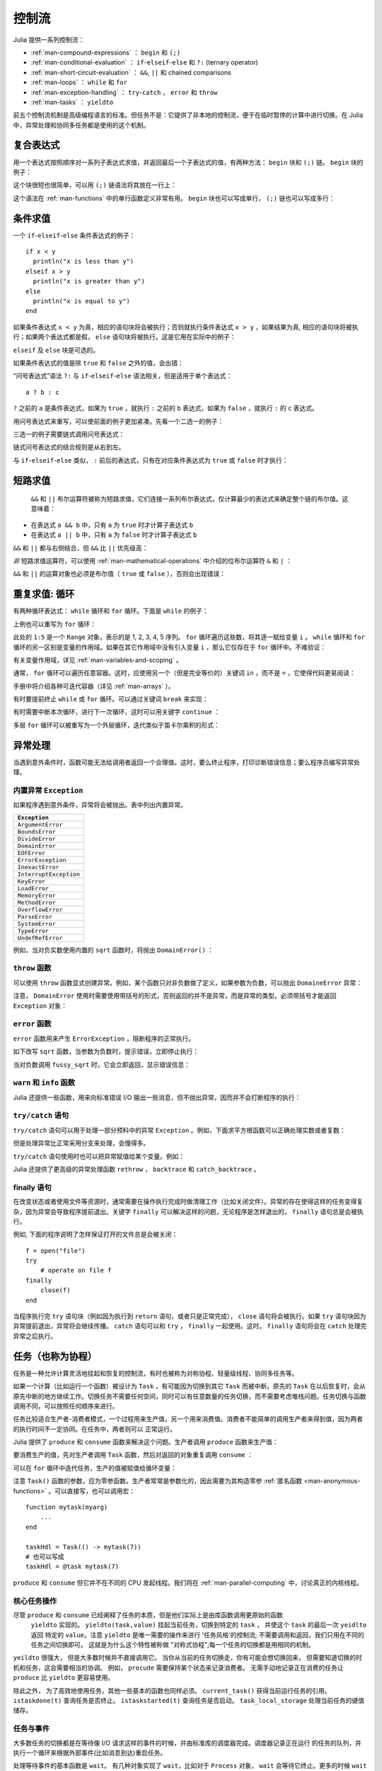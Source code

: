 .. _man-control-flow:

********
 控制流
********

Julia 提供一系列控制流：

-  :ref:`man-compound-expressions` ： ``begin`` 和 ``(;)``
-  :ref:`man-conditional-evaluation` ： ``if``-``elseif``-``else`` 和 ``?:`` (ternary operator)
-  :ref:`man-short-circuit-evaluation` ： ``&&``, ``||`` 和 chained comparisons
-  :ref:`man-loops` ： ``while`` 和 ``for``
-  :ref:`man-exception-handling` ： ``try``-``catch`` ， ``error`` 和 ``throw``
-  :ref:`man-tasks` ： ``yieldto``

前五个控制流机制是高级编程语言的标准。但任务不是：它提供了非本地的控制流，便于在临时暂停的计算中进行切换。在 Julia 中，异常处理和协同多任务都是使用的这个机制。

.. _man-compound-expressions:

复合表达式
----------

用一个表达式按照顺序对一系列子表达式求值，并返回最后一个子表达式的值，有两种方法： ``begin`` 块和 ``(;)`` 链。 ``begin`` 块的例子：

.. doctest::

    julia> z = begin
             x = 1
             y = 2
             x + y
           end
    3

这个块很短也很简单，可以用 ``(;)`` 链语法将其放在一行上：

.. doctest::

    julia> z = (x = 1; y = 2; x + y)
    3

这个语法在 :ref:`man-functions` 中的单行函数定义非常有用。 ``begin`` 块也可以写成单行， ``(;)`` 链也可以写成多行：

.. doctest::

    julia> begin x = 1; y = 2; x + y end
    3

    julia> (x = 1;
            y = 2;
            x + y)
    3

.. _man-conditional-evaluation:

条件求值
--------

一个 ``if``-``elseif``-``else`` 条件表达式的例子： ::

    if x < y
      println("x is less than y")
    elseif x > y
      println("x is greater than y")
    else
      println("x is equal to y")
    end

如果条件表达式 ``x < y`` 为真，相应的语句块将会被执行；否则就执行条件表达式 ``x > y`` ，如果结果为真, 相应的语句块将被执行；如果两个表达式都是假， ``else`` 语句块将被执行。这是它用在实际中的例子：

.. doctest::

    julia> function test(x, y)
             if x < y
               println("x is less than y")
             elseif x > y
               println("x is greater than y")
             else
               println("x is equal to y")
             end
           end
    test (generic function with 1 method)

    julia> test(1, 2)
    x is less than y

    julia> test(2, 1)
    x is greater than y

    julia> test(1, 1)
    x is equal to y

``elseif`` 及 ``else`` 块是可选的。

如果条件表达式的值是除 ``true`` 和 ``false`` 之外的值，会出错：

.. doctest::

    julia> if 1
             println("true")
           end
    ERROR: type: non-boolean (Int64) used in boolean context

“问号表达式”语法 ``?:`` 与 ``if``-``elseif``-``else`` 语法相关，但是适用于单个表达式： ::

    a ? b : c

``?`` 之前的 ``a`` 是条件表达式，如果为 ``true`` ，就执行 ``:`` 之前的 ``b`` 表达式，如果为 ``false`` ，就执行 ``:`` 的 ``c`` 表达式。

用问号表达式来重写，可以使前面的例子更加紧凑。先看一个二选一的例子：

.. doctest::

    julia> x = 1; y = 2;

    julia> println(x < y ? "less than" : "not less than")
    less than

    julia> x = 1; y = 0;

    julia> println(x < y ? "less than" : "not less than")
    not less than

三选一的例子需要链式调用问号表达式：

.. doctest::

    julia> test(x, y) = println(x < y ? "x is less than y"    :
                                x > y ? "x is greater than y" : "x is equal to y")
    test (generic function with 1 method)

    julia> test(1, 2)
    x is less than y

    julia> test(2, 1)
    x is greater than y

    julia> test(1, 1)
    x is equal to y

链式问号表达式的结合规则是从右到左。

与 ``if``-``elseif``-``else`` 类似， ``:`` 前后的表达式，只有在对应条件表达式为 ``true`` 或 ``false`` 时才执行：

.. doctest::

    julia> v(x) = (println(x); x)
    v (generic function with 1 method)


    julia> 1 < 2 ? v("yes") : v("no")
    yes
    "yes"

    julia> 1 > 2 ? v("yes") : v("no")
    no
    "no"

.. _man-short-circuit-evaluation:

短路求值
--------

 ``&&`` 和 ``||`` 布尔运算符被称为短路求值，它们连接一系列布尔表达式，仅计算最少的表达式来确定整个链的布尔值。这意味着：

-  在表达式 ``a && b`` 中，只有 ``a`` 为 ``true`` 时才计算子表达式 ``b``
-  在表达式 ``a || b`` 中，只有 ``a`` 为 ``false`` 时才计算子表达式 ``b``

``&&`` 和 ``||`` 都与右侧结合，但 ``&&`` 比 ``||`` 优先级高：

.. doctest::

    julia> t(x) = (println(x); true)
    t (generic function with 1 method)

    julia> f(x) = (println(x); false)
    f (generic function with 1 method)

    julia> t(1) && t(2)
    1
    2
    true

    julia> t(1) && f(2)
    1
    2
    false

    julia> f(1) && t(2)
    1
    false

    julia> f(1) && f(2)
    1
    false

    julia> t(1) || t(2)
    1
    true

    julia> t(1) || f(2)
    1
    true

    julia> f(1) || t(2)
    1
    2
    true

    julia> f(1) || f(2)
    1
    2
    false

*非* 短路求值运算符，可以使用 :ref:`man-mathematical-operations` 中介绍的位布尔运算符 ``&`` 和 ``|`` ：

.. doctest::

    julia> f(1) & t(2)
    1
    2
    false

    julia> t(1) | t(2)
    1
    2
    true

``&&`` 和 ``||`` 的运算对象也必须是布尔值（ ``true`` 或 ``false`` ），否则会出现错误：

.. doctest::

    julia> 1 && 2
    ERROR: type: non-boolean (Int64) used in boolean context

.. _man-loops:

重复求值: 循环
--------------

有两种循环表达式： ``while`` 循环和 ``for`` 循环。下面是 ``while`` 的例子：

.. doctest::

    julia> i = 1;

    julia> while i <= 5
             println(i)
             i += 1
           end
    1
    2
    3
    4
    5

上例也可以重写为 ``for`` 循环：

.. doctest::

    julia> for i = 1:5
             println(i)
           end
    1
    2
    3
    4
    5

此处的 ``1:5`` 是一个 ``Range`` 对象，表示的是 1, 2, 3, 4, 5 序列。 ``for`` 循环遍历这些数，将其逐一赋给变量 ``i`` 。 ``while`` 循环和 ``for`` 循环的另一区别是变量的作用域。如果在其它作用域中没有引入变量 ``i`` ，那么它仅存在于 ``for`` 循环中。不难验证：

.. doctest::

    julia> for j = 1:5
             println(j)
           end
    1
    2
    3
    4
    5

    julia> j
    ERROR: j not defined

有关变量作用域，详见 :ref:`man-variables-and-scoping` 。

通常， ``for`` 循环可以遍历任意容器。这时，应使用另一个（但是完全等价的）关键词 ``in`` ，而不是 ``=`` ，它使得代码更易阅读：

.. doctest::

    julia> for i in [1,4,0]
             println(i)
           end
    1
    4
    0

    julia> for s in ["foo","bar","baz"]
             println(s)
           end
    foo
    bar
    baz

手册中将介绍各种可迭代容器（详见 :ref:`man-arrays` ）。

有时要提前终止 ``while`` 或 ``for`` 循环。可以通过关键词 ``break`` 来实现：

.. doctest::

    julia> i = 1;

    julia> while true
             println(i)
             if i >= 5
               break
             end
             i += 1
           end
    1
    2
    3
    4
    5

    julia> for i = 1:1000
             println(i)
             if i >= 5
               break
             end
           end
    1
    2
    3
    4
    5

有时需要中断本次循环，进行下一次循环，这时可以用关键字 ``continue`` ：

.. doctest::

    julia> for i = 1:10
             if i % 3 != 0
               continue
             end
             println(i)
           end
    3
    6
    9

多层 ``for`` 循环可以被重写为一个外层循环，迭代类似于笛卡尔乘积的形式：

.. doctest::

    julia> for i = 1:2, j = 3:4
             println((i, j))
           end
    (1,3)
    (1,4)
    (2,3)
    (2,4)

.. _man-exception-handling:

异常处理
--------

当遇到意外条件时，函数可能无法给调用者返回一个合理值。这时，要么终止程序，打印诊断错误信息；要么程序员编写异常处理。

内置异常 ``Exception``
~~~~~~~~~~~~~~~~~~~~~~

如果程序遇到意外条件，异常将会被抛出。表中列出内置异常。

+------------------------+
| ``Exception``          |
+========================+
| ``ArgumentError``      |
+------------------------+
| ``BoundsError``        |
+------------------------+
| ``DivideError``        |
+------------------------+
| ``DomainError``        |
+------------------------+
| ``EOFError``           |
+------------------------+
| ``ErrorException``     |
+------------------------+
| ``InexactError``       |
+------------------------+
| ``InterruptException`` |
+------------------------+
| ``KeyError``           |
+------------------------+
| ``LoadError``          |
+------------------------+
| ``MemoryError``        |
+------------------------+
| ``MethodError``        |
+------------------------+
| ``OverflowError``      |
+------------------------+
| ``ParseError``         |
+------------------------+
| ``SystemError``        |
+------------------------+
| ``TypeError``          |
+------------------------+
| ``UndefRefError``      |
+------------------------+

例如，当对负实数使用内置的 ``sqrt`` 函数时，将抛出 ``DomainError()`` ：

.. doctest::

    julia> sqrt(-1)
    ERROR: DomainError
    sqrt will only return a complex result if called with a complex argument.
    try sqrt(complex(x))
     in sqrt at math.jl:284

``throw`` 函数
~~~~~~~~~~~~~~

可以使用 ``throw`` 函数显式创建异常。例如，某个函数只对非负数做了定义，如果参数为负数，可以抛出 ``DomaineError`` 异常：

.. doctest::

    julia> f(x) = x>=0 ? exp(-x) : throw(DomainError())
    f (generic function with 1 method)
    
    julia> f(1)
    0.36787944117144233
    
    julia> f(-1)
    ERROR: DomainError
     in f at none:1

注意， ``DomainError`` 使用时需要使用带括号的形式，否则返回的并不是异常，而是异常的类型。必须带括号才能返回 ``Exception`` 对象：

.. doctest::

    julia> typeof(DomainError()) <: Exception
    true
    
    julia> typeof(DomainError) <: Exception
    false

``error`` 函数
~~~~~~~~~~~~~~

``error`` 函数用来产生 ``ErrorException`` ，阻断程序的正常执行。

如下改写 ``sqrt`` 函数，当参数为负数时，提示错误，立即停止执行：

.. doctest::

    julia> fussy_sqrt(x) = x >= 0 ? sqrt(x) : error("negative x not allowed")
    fussy_sqrt (generic function with 1 method)

    julia> fussy_sqrt(2)
    1.4142135623730951

    julia> fussy_sqrt(-1)
    ERROR: negative x not allowed
     in fussy_sqrt at none:1

当对负数调用 ``fussy_sqrt`` 时，它会立即返回，显示错误信息：

.. doctest::

    julia> function verbose_fussy_sqrt(x)
             println("before fussy_sqrt")
             r = fussy_sqrt(x)
             println("after fussy_sqrt")
             return r
           end
    verbose_fussy_sqrt (generic function with 1 method)

    julia> verbose_fussy_sqrt(2)
    before fussy_sqrt
    after fussy_sqrt
    1.4142135623730951

    julia> verbose_fussy_sqrt(-1)
    before fussy_sqrt
    ERROR: negative x not allowed
     in fussy_sqrt at none:1

``warn`` 和 ``info`` 函数
~~~~~~~~~~~~~~~~~~~~~~~~~

Julia 还提供一些函数，用来向标准错误 I/O 输出一些消息，但不抛出异常，因而并不会打断程序的执行：

.. doctest::

    julia> info("Hi"); 1+1
    INFO: Hi
    2
    
    julia> warn("Hi"); 1+1
    WARNING: Hi
    2
    
    julia> error("Hi"); 1+1
    ERROR: Hi
     in error at error.jl:21

``try/catch`` 语句
~~~~~~~~~~~~~~~~~~

``try/catch`` 语句可以用于处理一部分预料中的异常 ``Exception`` 。例如，下面求平方根函数可以正确处理实数或者复数：

.. doctest::

    julia> f(x) = try
             sqrt(x)
           catch
             sqrt(complex(x, 0))
           end
    f (generic function with 1 method)
    
    julia> f(1)
    1.0
    
    julia> f(-1)
    0.0 + 1.0im

但是处理异常比正常采用分支来处理，会慢得多。

``try/catch`` 语句使用时也可以把异常赋值给某个变量。例如：

.. doctest::

    julia> sqrt_second(x) = try
             sqrt(x[2])
           catch y
             if isa(y, DomainError)
               sqrt(complex(x[2], 0))
             elseif isa(y, BoundsError)
               sqrt(x)
             end
           end
    sqrt_second (generic function with 1 method)
    
    julia> sqrt_second([1 4])
    2.0
    
    julia> sqrt_second([1 -4])
    0.0 + 2.0im
    
    julia> sqrt_second(9)
    3.0
    
    julia> sqrt_second(-9)
    ERROR: DomainError
    sqrt will only return a complex result if called with a complex argument.
    try sqrt(complex(x))
     in sqrt at math.jl:284
     in sqrt_second at none:7

Julia 还提供了更高级的异常处理函数 ``rethrow`` ， ``backtrace`` 和 ``catch_backtrace`` 。

finally 语句
~~~~~~~~~~~~

在改变状态或者使用文件等资源时，通常需要在操作执行完成时做清理工作（比如关闭文件）。异常的存在使得这样的任务变得复杂，因为异常会导致程序提前退出。关键字 ``finally`` 可以解决这样的问题，无论程序是怎样退出的， ``finally`` 语句总是会被执行。

例如, 下面的程序说明了怎样保证打开的文件总是会被关闭： ::

    f = open("file")
    try
        # operate on file f
    finally
        close(f)
    end

当程序执行完 ``try`` 语句块（例如因为执行到 ``return`` 语句，或者只是正常完成）， ``close`` 语句将会被执行。如果 ``try`` 语句块因为异常提前退出，异常将会继续传播。 ``catch`` 语句可以和 ``try`` ， ``finally`` 一起使用。这时。 ``finally`` 语句将会在 ``catch`` 处理完异常之后执行。

.. _man-tasks:

任务（也称为协程）
------------------

任务是一种允许计算灵活地挂起和恢复的控制流，有时也被称为对称协程、轻量级线程、协同多任务等。

如果一个计算（比如运行一个函数）被设计为 ``Task`` ，有可能因为切换到其它 ``Task`` 而被中断。原先的 ``Task`` 在以后恢复时，会从原先中断的地方继续工作。切换任务不需要任何空间，同时可以有任意数量的任务切换，而不需要考虑堆栈问题。任务切换与函数调用不同，可以按照任何顺序来进行。

任务比较适合生产者-消费者模式，一个过程用来生产值，另一个用来消费值。消费者不能简单的调用生产者来得到值，因为两者的执行时间不一定协同。在任务中，两者则可以
正常运行。

Julia 提供了 ``produce`` 和 ``consume`` 函数来解决这个问题。生产者调用 ``produce`` 函数来生产值：

.. doctest::

    julia> function producer()
             produce("start")
             for n=1:4
               produce(2n)
             end
             produce("stop")
           end;

要消费生产的值，先对生产者调用 ``Task`` 函数，然后对返回的对象重复调用 ``consume`` ：

.. doctest::

    julia> p = Task(producer)
    Task

    julia> consume(p)
    "start"

    julia> consume(p)
    2

    julia> consume(p)
    4

    julia> consume(p)
    6

    julia> consume(p)
    8

    julia> consume(p)
    "stop"

可以在 ``for`` 循环中迭代任务，生产的值被赋值给循环变量：

.. doctest::

    julia> for x in Task(producer)
             println(x)
           end
    start
    2
    4
    6
    8
    stop

注意 ``Task()`` 函数的参数，应为零参函数。生产者常常是参数化的，因此需要为其构造零参 :ref:`匿名函数 <man-anonymous-functions>` 。可以直接写，也可以调用宏： ::

    function mytask(myarg)
        ...
    end

    taskHdl = Task(() -> mytask(7))
    # 也可以写成
    taskHdl = @task mytask(7)

``produce`` 和 ``consume`` 但它并不在不同的 CPU 发起线程。我们将在 :ref:`man-parallel-computing` 中，讨论真正的内核线程。

.. Core task operations
.. ~~~~~~~~~~~~~~~~~~~~
核心任务操作
~~~~~~~~~~~~~~~~~~~~

.. While ``produce`` and ``consume`` illustrate the essential nature of tasks, they
.. are actually implemented as library functions using a more primitive function,
.. ``yieldto``. ``yieldto(task,value)`` suspends the current task, switches
.. to the specified ``task``, and causes that task's last ``yieldto`` call to return
.. the specified ``value``. Notice that ``yieldto`` is the only operation required
.. to use task-style control flow; instead of calling and returning we are always
.. just switching to a different task. This is why this feature is also called
.. "symmetric coroutines"; each task is switched to and from using the same mechanism.


尽管 ``produce`` 和 ``consume`` 已经阐释了任务的本质，但是他们实际上是由库函数调用更原始的函数
 ``yieldto`` 实现的。 ``yieldto(task,value)`` 挂起当前任务，切换到特定的 ``task`` ， 并使这个
 ``task`` 的最后一次 ``yeidlto`` 返回 特定的 ``value``。注意 ``yieldto`` 是唯一需要的操作来进行
 '任务风格'的控制流; 不需要调用和返回，我们只用在不同的任务之间切换即可。 这就是为什么这个特性被称做
 "对称式协程";每一个任务的切换都是用相同的机制。

.. ``yieldto`` is powerful, but most uses of tasks do not invoke it directly.
.. Consider why this might be. If you switch away from the current task, you will
.. probably want to switch back to it at some point, but knowing when to switch
.. back, and knowing which task has the responsibility of switching back, can
.. require considerable coordination. For example, ``produce`` needs to maintain
.. some state to remember who the consumer is. Not needing to manually keep track
.. of the consuming task is what makes ``produce`` easier to use than ``yieldto``.

``yeildto`` 很强大， 但是大多数时候并不直接调用它。 当你从当前的任务切换走，你有可能会想切换回来，
但需要知道切换的时机和任务，这会需要相当的协调。 例如， ``procude`` 需要保持某个状态来记录消费者。
无需手动地记录正在消费的任务让 ``produce`` 比 ``yieldto`` 更容易使用。

.. In addition to ``yieldto``, a few other basic functions are needed to use tasks
.. effectively.
.. ``current_task()`` gets a reference to the currently-running task.
.. ``istaskdone(t)`` queries whether a task has exited.
.. ``istaskstarted(t)`` queries whether a task has run yet.
.. ``task_local_storage`` manipulates a key-value store specific to the current task.

除此之外， 为了高效地使用任务，其他一些基本的函数也同样必须。
``current_task()`` 获得当前运行任务的引用。
``istaskdone(t)`` 查询任务是否终止。
``istaskstarted(t)`` 查询任务是否启动。
``task_local_storage`` 处理当前任务的键值储存。

.. Tasks and events
.. ~~~~~~~~~~~~~~~~
任务与事件
~~~~~~~~~~~~~~~~

.. Most task switches occur as a result of waiting for events such as I/O
.. requests, and are performed by a scheduler included in the standard library.
.. The scheduler maintains a queue of runnable tasks, and executes an event loop
.. that restarts tasks based on external events such as message arrival.

.. @readproof
大多数任务的切换都是在等待像 I/O 请求这样的事件的时候，并由标准库的调度器完成。调度器记录正在运行
的任务的队列，并执行一个循环来根据外部事件(比如消息到达)重启任务。

.. The basic function for waiting for an event is ``wait``. Several objects
.. implement ``wait``; for example, given a ``Process`` object, ``wait`` will
.. wait for it to exit. ``wait`` is often implicit; for example, a ``wait``
.. can happen inside a call to ``read`` to wait for data to be available.

.. @readproof
处理等待事件的基本函数是 ``wait``。 有几种对象实现了 ``wait``，比如对于 ``Process`` 对象，
``wait`` 会等待它终止。更多的时候 ``wait`` 是隐式的， 比如 ``wait`` 可以发生在调用
``read`` 的时候，等待数据变得可用。 

.. In all of these cases, ``wait`` ultimately operates on a ``Condition``
.. object, which is in charge of queueing and restarting tasks. When a task
.. calls ``wait`` on a ``Condition``, the task is marked as non-runnable, added
.. to the condition's queue, and switches to the scheduler. The scheduler will
.. then pick another task to run, or block waiting for external events.
.. If all goes well, eventually an event handler will call ``notify`` on the
.. condition, which causes tasks waiting for that condition to become runnable
.. again.

.. @readproof
在所有的情况中, ``wait`` 最终会操作在一个负责将任务排队和重启的 ``Condition`` 对象上。
当任务在 ``Condition`` 上调用 ``wait``， 任务会被标记为不可运行，被加入到  ``Condition`` 的
队列中，再切换至调度器。 调度器会选取另一个任务来运行， 或者等待外部事件。 如果一切正常， 最终一个事件句柄
会在 ``Condition`` 上调用 ``notify``， 使正在等待的任务变得可以运行。

.. A task created explicitly by calling ``Task`` is initially not known to the
.. scheduler. This allows you to manage tasks manually using ``yieldto`` if
.. you wish. However, when such a task waits for an event, it still gets restarted
.. automatically when the event happens, as you would expect. It is also
.. possible to make the scheduler run a task whenever it can, without necessarily
.. waiting for any events. This is done by calling ``schedule(task)``, or using
.. the ``@schedule`` or ``@async`` macros (see :ref:`man-parallel-computing` for
.. more details).

调用 ``Task`` 可以生成一个初始对调度器还未知的任务， 这允许你用 ``yieldto`` 手动管理任务。不管怎样，
当这样的任务正在等待事件时，事件一旦发生，它仍然会自动重启。而且任何时候你都可以 调用 
``schedule(task)``或者用宏 ``@schedule`` 或 ``@async`` 来让调度器来运行一个任务，
根本不用去等到任何事件。(参见 :ref:`man-parallel-computing`)

任务状态
~~~~~~~~

.. Task states
.. ~~~~~~~~~~~

任务包含一个 ``state`` 域，它用来描述任务的执行状态。任务状态取如下的几种符号中的一种：

.. Tasks have a ``state`` field that describes their execution status. A task
.. state is one of the following symbols:

=============  ==================================================
符号           意义
=============  ==================================================
``:runnable``  任务正在运行，或可被切换到该任务
``:waiting``   Blocked waiting for a specific event
``:queued``    In the scheduler's run queue about to be restarted
``:done``      成功执行完毕
``:failed``    由于未处理的异常而终止
=============  ==================================================
